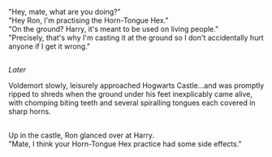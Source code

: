 :PROPERTIES:
:Author: Avaday_Daydream
:Score: 41
:DateUnix: 1552634120.0
:DateShort: 2019-Mar-15
:END:

"Hey, mate, what are you doing?"\\
"Hey Ron, I'm practising the Horn-Tongue Hex."\\
"On the ground? Harry, it's meant to be used on living people."\\
"Precisely, that's why I'm casting it at the ground so I don't accidentally hurt anyone if I get it wrong."

** 
   :PROPERTIES:
   :CUSTOM_ID: section
   :END:
/Later/

Voldemort slowly, leisurely approached Hogwarts Castle...and was promptly ripped to shreds when the ground under his feet inexplicably came alive, with chomping biting teeth and several spiralling tongues each covered in sharp horns.

** 
   :PROPERTIES:
   :CUSTOM_ID: section-1
   :END:
Up in the castle, Ron glanced over at Harry.\\
"Mate, I think your Horn-Tongue Hex practice had some side effects."